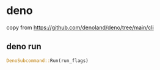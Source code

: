 * deno

copy from https://github.com/denoland/deno/tree/main/cli

** deno run

#+begin_src rust
DenoSubcommand::Run(run_flags)
#+end_src
